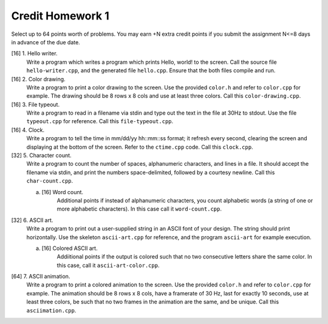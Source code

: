 =================
Credit Homework 1
=================

Select up to 64 points worth of problems.  You may earn +N extra credit points
if you submit the assignment N<=8 days in advance of the due date.

[16] 1. Hello writer.
        Write a program which writes a program which prints Hello, world! to
        the screen. Call the source file ``hello-writer.cpp``, and the 
        generated file ``hello.cpp``. Ensure that the both files compile and 
        run.

[16] 2. Color drawing.
        Write a program to print a color drawing to the screen.  Use the 
        provided ``color.h`` and refer to ``color.cpp`` for example.  The 
        drawing should be 8 rows x 8 cols and use at least three colors.  
        Call this ``color-drawing.cpp``.

[16] 3. File typeout.
        Write a program to read in a filename via stdin and type out the text
        in the file at 30Hz to stdout. Use the file ``typeout.cpp`` for 
        reference.  Call this ``file-typeout.cpp``.

[16] 4. Clock.
        Write a program to tell the time in mm/dd/yy hh::mm::ss format; it 
        refresh every second, clearing the screen and displaying at the 
        bottom of the screen.  Refer to the ``ctime.cpp`` code.  Call this
        ``clock.cpp``.

[32] 5. Character count.
        Write a program to count the number of spaces, alphanumeric characters,
        and lines in a file.  It should accept the filename via stdin, and
        print the numbers space-delimited, followed by a courtesy newline.
        Call this ``char-count.cpp``.

        a. [16] Word count.
                Additional points if instead of alphanumeric characters, you count
                alphabetic words (a string of one or more alphabetic characters). 
                In this case call it ``word-count.cpp``.

[32] 6. ASCII art.
        Write a program to print out a user-supplied string in an ASCII font
        of your design.  The string should print horizontally. Use the skeleton 
        ``ascii-art.cpp`` for reference, and the program ``ascii-art`` for
        example execution.
        
        a. [16] Colored ASCII art.
                Addiitional points if the output is colored such that no two 
                consecutive letters share the same color. In this case, call it 
                ``ascii-art-color.cpp``.

[64] 7. ASCII animation.
        Write a program to print a colored animation to the screen.  Use the
        provided ``color.h`` and refer to ``color.cpp`` for example.  The 
        animation should be 8 rows x 8 cols, have a framerate of 30 Hz, last
        for exactly 10 seconds, use at least three colors, be such that no two
        frames in the animation are the same, and be unique. Call this 
        ``asciimation.cpp``.
